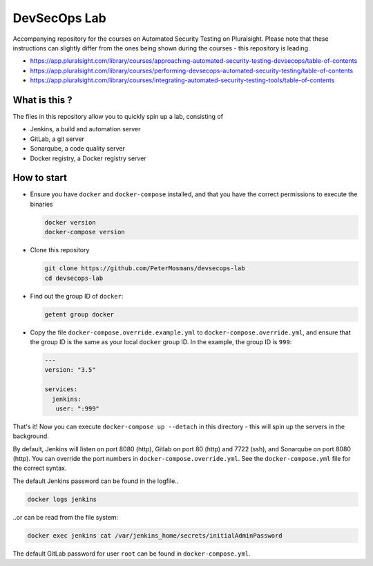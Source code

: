 #############
DevSecOps Lab
#############

Accompanying repository for the courses on Automated Security Testing on
Pluralsight. Please note that these instructions can slightly differ from the
ones being shown during the courses - this repository is leading.

+ https://app.pluralsight.com/library/courses/approaching-automated-security-testing-devsecops/table-of-contents
+ https://app.pluralsight.com/library/courses/performing-devsecops-automated-security-testing/table-of-contents
+ https://app.pluralsight.com/library/courses/integrating-automated-security-testing-tools/table-of-contents

**************
What is this ?
**************

The files in this repository allow you to quickly spin up a lab, consisting of

+ Jenkins, a build and automation server
+ GitLab, a git server
+ Sonarqube, a code quality server
+ Docker registry, a Docker registry server

************
How to start
************

+ Ensure you have ``docker`` and ``docker-compose`` installed, and that you have
  the correct permissions to execute the binaries

  .. code-block:: console

     docker version
     docker-compose version

+ Clone this repository

  .. code-block:: console

     git clone https://github.com/PeterMosmans/devsecops-lab
     cd devsecops-lab

+ Find out the group ID of ``docker``:

  .. code-block:: console

     getent group docker

+ Copy the file ``docker-compose.override.example.yml`` to
  ``docker-compose.override.yml``, and ensure that the group ID is the same as
  your local ``docker`` group ID. In the example, the group ID is ``999``:

  .. code-block:: yaml

     ---
     version: "3.5"

     services:
       jenkins:
        user: ":999"

That's it! Now you can execute ``docker-compose up --detach`` in this
directory - this will spin up the servers in the background.

By default, Jenkins will listen on port 8080 (http), Gitlab on port 80 (http)
and 7722 (ssh), and Sonarqube on port 8080 (http). You can override the port
numbers in ``docker-compose.override.yml``. See the ``docker-compose.yml`` file
for the correct syntax.

The default Jenkins password can be found in the logfile..

.. code-block:: console

   docker logs jenkins

..or can be read from the file system:

.. code-block:: console

   docker exec jenkins cat /var/jenkins_home/secrets/initialAdminPassword

The default GitLab password for user ``root`` can be found in ``docker-compose.yml``.
